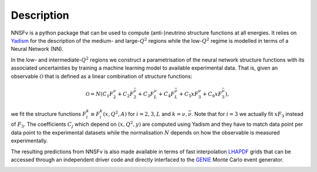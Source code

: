 Description
===========

NNSFν is a python package that can be used to compute (anti-)neutrino structure
functions at all energies. It relies on `Yadism <https://github.com/N3PDF/yadism>`_
for the description of the medium- and large-:math:`Q^2` regions while the 
low-:math:`Q^2` regime is modelled in terms of a Neural Network (NN).

.. image:: ../assets/matching.png
   :width: 800
   :align: center
   :alt: Strategy to parametrise the structure functions

In the low- and intermediate-:math:`Q^2` regions we construct a parametrisation of
the neural network structure functions with its associated uncertainties by training
a machine learning model to available experimental data. That is, given an observable
:math:`\mathcal{O}` that is defined as a linear combination of structure functions:

.. math::
   \mathcal{O} = N
   \left(
   C_1 F_2^{\nu} + C_2 F_2^{\bar{\nu}} +
   C_3 F_L^{\nu} + C_4 F_L^{\bar{\nu}} +
   C_5 x F_3^{\nu} + C_6 x F_3^{\bar{\nu}}
   \right),

we fit the structure functions :math:`F_i^{k} \equiv F_i^{k} \left( x, Q^2, A \right)`
for :math:`i=2, 3, L` and :math:`k =\nu, \bar{\nu}`. Note that for :math:`i = 3` we
actually fit :math:`xF_3` instead of :math:`F_3`. The coefficients :math:`C_j` which
depend on :math:`(x, Q^2, y)` are computed using Yadism and they have to match data
point per data point to the experimental datasets while the normalisation :math:`N`
depends on how the observable is measured experimentally.


The resulting predictions from NNSFν is also made available in terms of fast interpolation
`LHAPDF <https://lhapdf.hepforge.org/>`_ grids that can be accessed through an independent
driver code and directly interfaced to the `GENIE <http://www.genie-mc.org/>`_ Monte Carlo
event generator.

.. image:: ../assets/nnusf_xsec.png
   :width: 550
   :align: center
   :alt: Strategy to parametrise the structure functions
